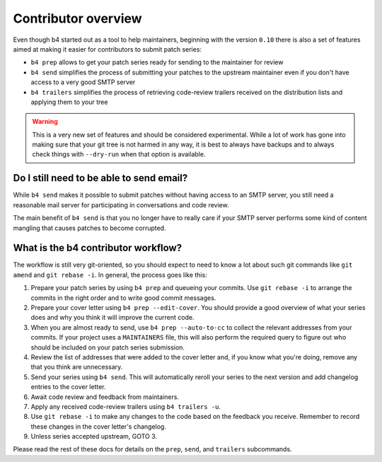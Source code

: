 Contributor overview
====================
Even though b4 started out as a tool to help maintainers, beginning with
the version ``0.10`` there is also a set of features aimed at making it
easier for contributors to submit patch series:

* ``b4 prep`` allows to get your patch series ready for sending to the
  maintainer for review
* ``b4 send`` simplifies the process of submitting your patches to the
  upstream maintainer even if you don't have access to a very good SMTP
  server
* ``b4 trailers`` simplifies the process of retrieving code-review
  trailers received on the distribution lists and applying them to your
  tree

.. warning::

  This is a very new set of features and should be considered
  experimental. While a lot of work has gone into making sure that your
  git tree is not harmed in any way, it is best to always have backups
  and to always check things with ``--dry-run`` when that option is
  available.

Do I still need to be able to send email?
-----------------------------------------
While ``b4 send`` makes it possible to submit patches without having
access to an SMTP server, you still need a reasonable mail server for
participating in conversations and code review.

The main benefit of ``b4 send`` is that you no longer have to really
care if your SMTP server performs some kind of content mangling that
causes patches to become corrupted.

What is the b4 contributor workflow?
------------------------------------
The workflow is still very git-oriented, so you should expect to need to
know a lot about such git commands like ``git amend`` and ``git
rebase -i``. In general, the process goes like this:

1. Prepare your patch series by using ``b4 prep`` and queueing your
   commits. Use ``git rebase -i`` to arrange the commits in the right
   order and to write good commit messages.

2. Prepare your cover letter using ``b4 prep --edit-cover``. You should
   provide a good overview of what your series does and why you think it
   will improve the current code.

3. When you are almost ready to send, use ``b4 prep --auto-to-cc``
   to collect the relevant addresses from your commits. If your project
   uses a ``MAINTAINERS`` file, this will also perform the required
   query to figure out who should be included on your patch series
   submission.

4. Review the list of addresses that were added to the cover letter and,
   if you know what you're doing, remove any that you think are
   unnecessary.

5. Send your series using ``b4 send``. This will automatically reroll
   your series to the next version and add changelog entries to the
   cover letter.

6. Await code review and feedback from maintainers.

7. Apply any received code-review trailers using ``b4 trailers -u``.

8. Use ``git rebase -i`` to make any changes to the code based on the
   feedback you receive. Remember to record these changes in the cover
   letter's changelog.

9. Unless series accepted upstream, GOTO 3.

Please read the rest of these docs for details on the ``prep``,
``send``, and ``trailers`` subcommands.
